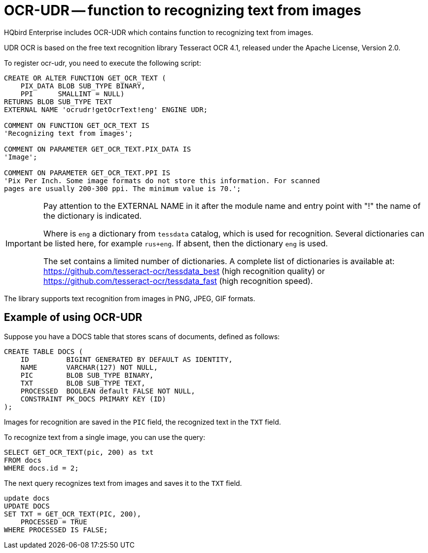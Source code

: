 [[_hqbird_ocr_udr]]
= OCR-UDR -- function to recognizing text from images

HQbird Enterprise includes OCR-UDR which contains function to recognizing text from images.

UDR OCR is based on the free text recognition library Tesseract OCR 4.1, released under the Apache License, Version 2.0.

To register ocr-udr, you need to execute the following script:

[source,sql]
----
CREATE OR ALTER FUNCTION GET_OCR_TEXT (
    PIX_DATA BLOB SUB_TYPE BINARY,
    PPI      SMALLINT = NULL)
RETURNS BLOB SUB_TYPE TEXT
EXTERNAL NAME 'ocrudr!getOcrText!eng' ENGINE UDR;

COMMENT ON FUNCTION GET_OCR_TEXT IS
'Recognizing text from images';

COMMENT ON PARAMETER GET_OCR_TEXT.PIX_DATA IS
'Image';

COMMENT ON PARAMETER GET_OCR_TEXT.PPI IS
'Pix Per Inch. Some image formats do not store this information. For scanned
pages are usually 200-300 ppi. The minimum value is 70.';
----

[IMPORTANT]
====
Pay attention to the EXTERNAL NAME in it after the module name and entry point with "!" the name of the dictionary is indicated.

Where is `eng` a dictionary from `tessdata` catalog, which is used for recognition.
Several dictionaries can be listed here, for example `rus+eng`. If absent, then the dictionary `eng` is used.

The set contains a limited number of dictionaries.
A complete list of dictionaries is available at: https://github.com/tesseract-ocr/tessdata_best (high recognition quality)
or https://github.com/tesseract-ocr/tessdata_fast (high recognition speed).
====

The library supports text recognition from images in PNG, JPEG, GIF formats.

== Example of using OCR-UDR

Suppose you have a DOCS table that stores scans of documents, defined as follows:

[source,sql]
----
CREATE TABLE DOCS (
    ID         BIGINT GENERATED BY DEFAULT AS IDENTITY,
    NAME       VARCHAR(127) NOT NULL,
    PIC        BLOB SUB_TYPE BINARY,
    TXT        BLOB SUB_TYPE TEXT,
    PROCESSED  BOOLEAN default FALSE NOT NULL,
    CONSTRAINT PK_DOCS PRIMARY KEY (ID)
);
----

Images for recognition are saved in the `PIC` field, the recognized text in the `TXT` field.

To recognize text from a single image, you can use the query:

[source,sql]
----
SELECT GET_OCR_TEXT(pic, 200) as txt
FROM docs
WHERE docs.id = 2;
----

The next query recognizes text from images and saves it to the `TXT` field.

[source,sql]
----
update docs
UPDATE DOCS
SET TXT = GET_OCR_TEXT(PIC, 200),
    PROCESSED = TRUE
WHERE PROCESSED IS FALSE;
----
